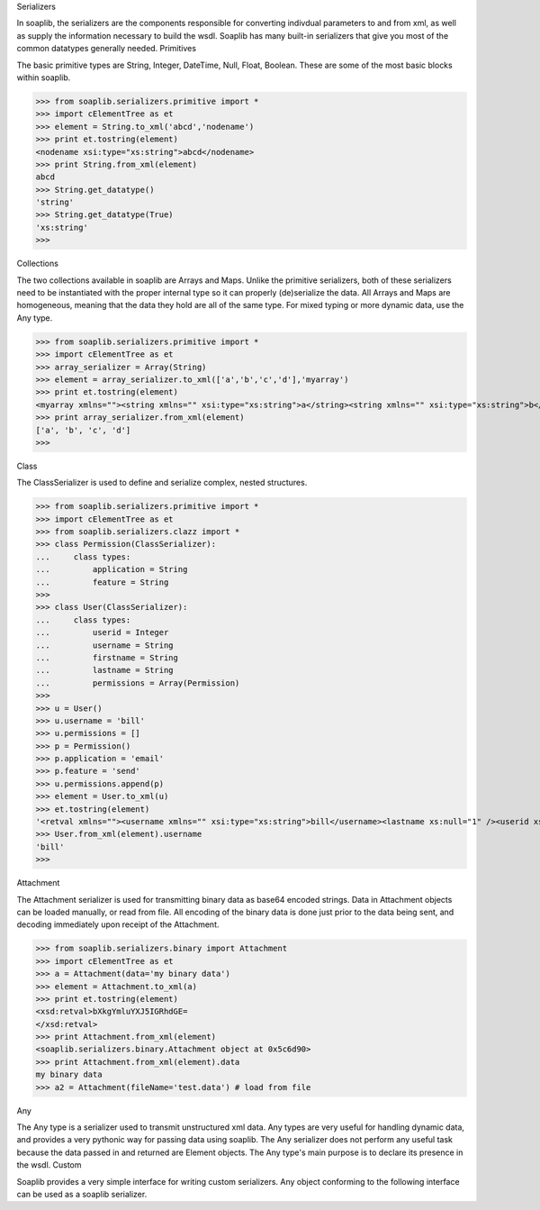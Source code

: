 Serializers  

In soaplib, the serializers are the components responsible for converting indivdual parameters to and from xml, as well as supply the information necessary to build the wsdl. Soaplib has many built-in serializers that give you most of the common datatypes generally needed.
Primitives 

The basic primitive types are String, Integer, DateTime, Null, Float, Boolean. These are some of the most basic blocks within soaplib.

>>> from soaplib.serializers.primitive import *        
>>> import cElementTree as et
>>> element = String.to_xml('abcd','nodename')
>>> print et.tostring(element)
<nodename xsi:type="xs:string">abcd</nodename>
>>> print String.from_xml(element)
abcd
>>> String.get_datatype()
'string'
>>> String.get_datatype(True)
'xs:string'
>>> 

Collections 

The two collections available in soaplib are Arrays and Maps. Unlike the primitive serializers, both of these serializers need to be instantiated with the proper internal type so it can properly (de)serialize the data. All Arrays and Maps are homogeneous, meaning that the data they hold are all of the same type. For mixed typing or more dynamic data, use the Any type.

>>> from soaplib.serializers.primitive import *
>>> import cElementTree as et
>>> array_serializer = Array(String)
>>> element = array_serializer.to_xml(['a','b','c','d'],'myarray')
>>> print et.tostring(element)
<myarray xmlns=""><string xmlns="" xsi:type="xs:string">a</string><string xmlns="" xsi:type="xs:string">b</string><string xmlns="" xsi:type="xs:string">c</string><string xmlns="" xsi:type="xs:string">d</string></myarray>
>>> print array_serializer.from_xml(element)
['a', 'b', 'c', 'd']
>>>

Class 

The ClassSerializer is used to define and serialize complex, nested structures.

>>> from soaplib.serializers.primitive import *    
>>> import cElementTree as et
>>> from soaplib.serializers.clazz import *
>>> class Permission(ClassSerializer):
...     class types:
...         application = String
...         feature = String
>>>
>>> class User(ClassSerializer):
...     class types:
...         userid = Integer
...         username = String
...         firstname = String
...         lastname = String 
...         permissions = Array(Permission)
>>> 
>>> u = User()
>>> u.username = 'bill'
>>> u.permissions = [] 
>>> p = Permission()            
>>> p.application = 'email'
>>> p.feature = 'send'
>>> u.permissions.append(p)
>>> element = User.to_xml(u)
>>> et.tostring(element)
'<retval xmlns=""><username xmlns="" xsi:type="xs:string">bill</username><lastname xs:null="1" /><userid xs:null="1" /><firstname xs:null="1" /><permissions xmlns=""><Permission xmlns=""><application xmlns="" xsi:type="xs:string">email</application><feature xmlns="" xsi:type="xs:string">send</feature></Permission></permissions></retval>'
>>> User.from_xml(element).username
'bill'
>>>

Attachment 

The Attachment serializer is used for transmitting binary data as base64 encoded strings. Data in Attachment objects can be loaded manually, or read from file. All encoding of the binary data is done just prior to the data being sent, and decoding immediately upon receipt of the Attachment.

>>> from soaplib.serializers.binary import Attachment
>>> import cElementTree as et
>>> a = Attachment(data='my binary data')
>>> element = Attachment.to_xml(a)
>>> print et.tostring(element)
<xsd:retval>bXkgYmluYXJ5IGRhdGE=
</xsd:retval>
>>> print Attachment.from_xml(element)
<soaplib.serializers.binary.Attachment object at 0x5c6d90>
>>> print Attachment.from_xml(element).data
my binary data
>>> a2 = Attachment(fileName='test.data') # load from file

Any 

The Any type is a serializer used to transmit unstructured xml data. Any types are very useful for handling dynamic data, and provides a very pythonic way for passing data using soaplib. The Any serializer does not perform any useful task because the data passed in and returned are Element objects. The Any type's main purpose is to declare its presence in the wsdl.
Custom 

Soaplib provides a very simple interface for writing custom serializers. Any object conforming to the following interface can be used as a soaplib serializer. 
